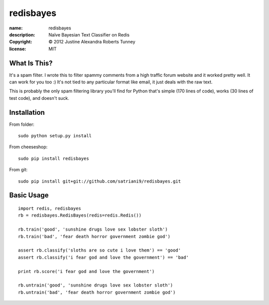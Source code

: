.. -*-rst-*-

============
 redisbayes
============

:name:        redisbayes
:description: Naïve Bayesian Text Classifier on Redis
:copyright:   © 2012 Justine Alexandra Roberts Tunney
:license:     MIT


What Is This?
=============

It's a spam filter.  I wrote this to filter spammy comments from a high
traffic forum website and it worked pretty well.  It can work for you too :)
It's not tied to any particular format like email, it just deals with the raw
text.

This is probably the only spam filtering library you'll find for Python that's
simple (170 lines of code), works (30 lines of test code), and doesn't suck.


Installation
============

From folder::

    sudo python setup.py install

From cheeseshop::

    sudo pip install redisbayes

From git::

    sudo pip install git+git://github.com/satriani9/redisbayes.git


Basic Usage
===========

::

    import redis, redisbayes
    rb = redisbayes.RedisBayes(redis=redis.Redis())

    rb.train('good', 'sunshine drugs love sex lobster sloth')
    rb.train('bad', 'fear death horror government zombie god')

    assert rb.classify('sloths are so cute i love them') == 'good'
    assert rb.classify('i fear god and love the government') == 'bad'

    print rb.score('i fear god and love the government')

    rb.untrain('good', 'sunshine drugs love sex lobster sloth')
    rb.untrain('bad', 'fear death horror government zombie god')
